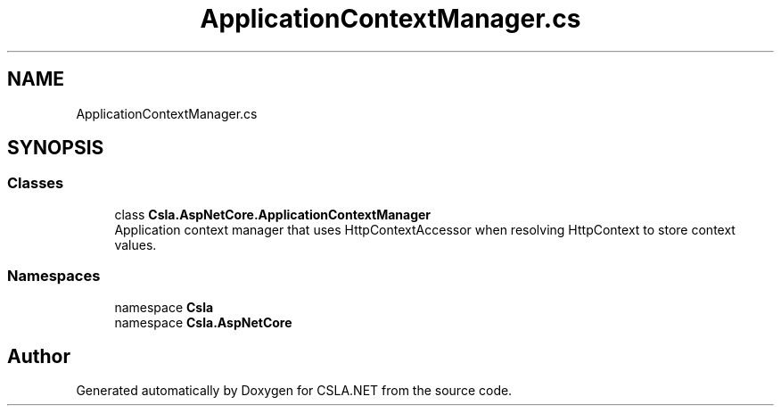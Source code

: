 .TH "ApplicationContextManager.cs" 3 "Wed Jul 21 2021" "Version 5.4.2" "CSLA.NET" \" -*- nroff -*-
.ad l
.nh
.SH NAME
ApplicationContextManager.cs
.SH SYNOPSIS
.br
.PP
.SS "Classes"

.in +1c
.ti -1c
.RI "class \fBCsla\&.AspNetCore\&.ApplicationContextManager\fP"
.br
.RI "Application context manager that uses HttpContextAccessor when resolving HttpContext to store context values\&. "
.in -1c
.SS "Namespaces"

.in +1c
.ti -1c
.RI "namespace \fBCsla\fP"
.br
.ti -1c
.RI "namespace \fBCsla\&.AspNetCore\fP"
.br
.in -1c
.SH "Author"
.PP 
Generated automatically by Doxygen for CSLA\&.NET from the source code\&.
